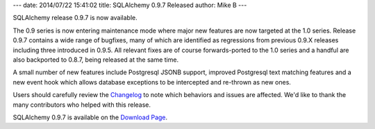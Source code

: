 ---
date: 2014/07/22 15:41:02
title: SQLAlchemy 0.9.7 Released
author: Mike B
---

SQLAlchemy release 0.9.7 is now available.

The 0.9 series is now entering maintenance mode where major new features
are now targeted at the 1.0 series.   Release 0.9.7 contains a wide range
of bugfixes, many of which are identified as regressions from previous 0.9.X
releases including three introduced in 0.9.5.   All relevant fixes are of
course forwards-ported to the 1.0 series and a handful are also backported
to 0.8.7, being released at the same time.

A small number of new features include Postgresql JSONB support, improved
Postgresql text matching features and a new event hook which allows database
exceptions to be intercepted and re-thrown as new ones.

Users should carefully review the `Changelog </changelog/CHANGES_0_9_7>`_ to
note which behaviors and issues are affected.   We'd like to thank
the many contributors who helped with this release.

SQLAlchemy 0.9.7 is available on the `Download Page </download.html>`_.

